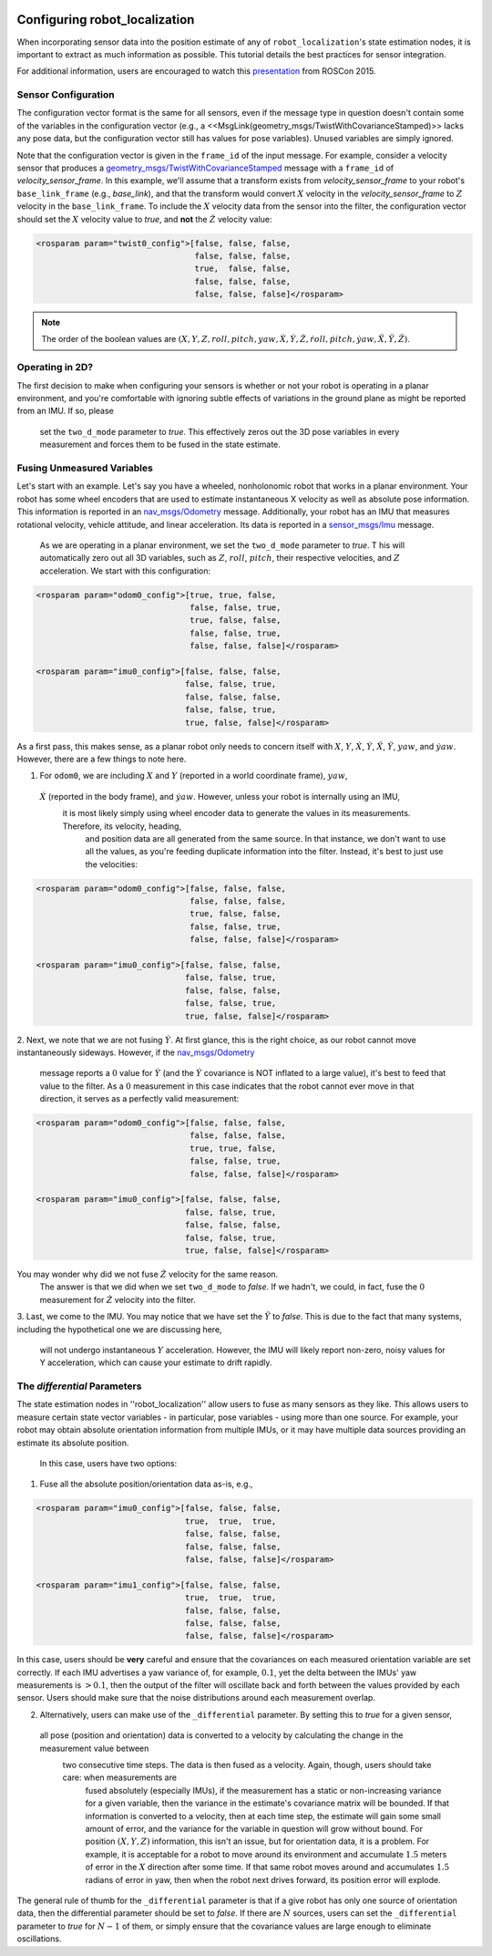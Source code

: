                                    .. _configuring_robot_localization:

Configuring robot_localization
##############################


When incorporating sensor data into the position estimate of any of ``robot_localization``'s state estimation nodes, it is important to extract as much information as possible. This tutorial details the best practices for sensor integration.

For additional information, users are encouraged to watch this `presentation <https://vimeo.com/142624091>`_ from ROSCon 2015.

Sensor Configuration
********************

The configuration vector format is the same for all sensors, even if the message type in question doesn't contain some of the variables in the configuration vector (e.g., a <<MsgLink(geometry_msgs/TwistWithCovarianceStamped)>> lacks any pose data, but the configuration vector still has values for pose variables). Unused variables are simply ignored.

Note that the configuration vector is given in the ``frame_id`` of the input message. For example, consider a velocity sensor that produces a `geometry_msgs/TwistWithCovarianceStamped <http://docs.ros.org/api/geometry_msgs/html/msg/TwistWithCovarianceStamped.html>`_ message with a ``frame_id`` of *velocity_sensor_frame*. In this example, we'll assume that a transform exists from *velocity_sensor_frame* to your robot's ``base_link_frame`` (e.g., *base_link*), and that the transform would convert :math:`X` velocity in the *velocity_sensor_frame* to :math:`Z` velocity in the ``base_link_frame``. To include the :math:`X` velocity data from the sensor into the filter, the configuration vector should set the :math:`X` velocity value to *true*, and **not** the :math:`\dot{Z}` velocity value:

.. code-block:: xml

 <rosparam param="twist0_config">[false, false, false,
                                  false, false, false,
                                  true,  false, false,
                                  false, false, false,
                                  false, false, false]</rosparam>

.. note:: The order of the boolean values are :math:`(X, Y, Z, roll, pitch, yaw, \dot{X}, \dot{Y}, \dot{Z}, \dot{roll}, \dot{pitch}, \dot{yaw}, \ddot{X}, \ddot{Y}, \ddot{Z})`.

Operating in 2D?
****************

The first decision to make when configuring your sensors is whether or not your robot is operating in a planar environment, and 
you're comfortable with ignoring subtle effects of variations in the ground plane as might be reported from an IMU. If so, please
 set the ``two_d_mode`` parameter to *true*. This effectively zeros out the 3D pose variables in every measurement and forces them to be fused in the state estimate.

Fusing Unmeasured Variables
***************************

Let's start with an example. Let's say you have a wheeled, nonholonomic robot that works in a planar environment. 
Your robot has some wheel encoders that are used to estimate instantaneous X velocity as well as absolute pose information. 
This information is reported in an `nav_msgs/Odometry <http://docs.ros.org/api/nav_msgs/html/msg/Odometry.html>`_ message. 
Additionally, your robot has an IMU that measures rotational velocity, vehicle attitude, and linear acceleration. 
Its data is reported in a `sensor_msgs/Imu <http://docs.ros.org/api/sensor_msgs/html/msg/Imu.html>`_ message.
 As we are operating in a planar environment, we set the ``two_d_mode`` parameter to *true*. T
 his will automatically zero out all 3D variables, such as :math:`Z`, :math:`roll`, :math:`pitch`, their respective velocities, and :math:`Z` acceleration. 
 We start with this configuration:

.. code-block:: xml

 <rosparam param="odom0_config">[true, true, false,
                                 false, false, true,
                                 true, false, false,
                                 false, false, true,
                                 false, false, false]</rosparam>

 <rosparam param="imu0_config">[false, false, false,
                                false, false, true,
                                false, false, false,
                                false, false, true,
                                true, false, false]</rosparam>

As a first pass, this makes sense, as a planar robot only needs to concern itself with :math:`X`, :math:`Y`, 
:math:`\dot{X}`, :math:`\dot{Y}`, :math:`\ddot{X}`, :math:`\ddot{Y}`, :math:`yaw`, and :math:`\dot{yaw}`. However, there are a few things to note here.

1. For ``odom0``, we are including :math:`X` and :math:`Y` (reported in a world coordinate frame), :math:`yaw`,
 :math:`\dot{X}` (reported in the body frame), and :math:`\dot{yaw}`. However, unless your robot is internally using an IMU,
  it is most likely simply using wheel encoder data to generate the values in its measurements. Therefore, its velocity, heading,
   and position data are all generated from the same source. In that instance, we don't want to use all the values, as you're feeding 
   duplicate information into the filter. Instead, it's best to just use the velocities:

.. code-block:: xml

 <rosparam param="odom0_config">[false, false, false,
                                 false, false, false,
                                 true, false, false,
                                 false, false, true,
                                 false, false, false]</rosparam>

 <rosparam param="imu0_config">[false, false, false,
                                false, false, true,
                                false, false, false,
                                false, false, true,
                                true, false, false]</rosparam>

2. Next, we note that we are not fusing :math:`\dot{Y}`. At first glance, this is the right choice, as our robot 
cannot move instantaneously sideways. However, if the `nav_msgs/Odometry <http://docs.ros.org/api/nav_msgs/html/msg/Odometry.html>`_
 message reports a :math:`0` value for :math:`\dot{Y}` (and the :math:`\dot{Y}` covariance is NOT inflated to a large value), it's best
 to feed that value to the filter. As a :math:`0` measurement in this case indicates that the robot cannot ever move in that direction, it serves as a perfectly valid measurement:

.. code-block:: xml

 <rosparam param="odom0_config">[false, false, false,
                                 false, false, false,
                                 true, true, false,
                                 false, false, true,
                                 false, false, false]</rosparam>

 <rosparam param="imu0_config">[false, false, false,
                                false, false, true,
                                false, false, false,
                                false, false, true,
                                true, false, false]</rosparam>

You may wonder why did we not fuse :math:`\dot{Z}` velocity for the same reason.
 The answer is that we did when we set ``two_d_mode`` to *false*. If we hadn't, we could, 
 in fact, fuse the :math:`0` measurement for :math:`\dot{Z}` velocity into the filter.

3. Last, we come to the IMU. You may notice that we have set the :math:`\ddot{Y}` to *false*. 
This is due to the fact that many systems, including the hypothetical one we are discussing here,
 will not undergo instantaneous :math:`Y` acceleration. However, the IMU will likely report non-zero, noisy values for Y acceleration, which can cause your estimate to drift rapidly.

The *differential* Parameters
*****************************

The state estimation nodes in ''robot_localization'' allow users to fuse as many sensors as they like. 
This allows users to measure certain state vector variables - in particular, pose variables - using more than one source. 
For example, your robot may obtain absolute orientation information from multiple IMUs, or it may have multiple data sources providing an estimate its absolute position.
 In this case, users have two options:

1. Fuse all the absolute position/orientation data as-is, e.g.,

.. code-block:: xml

 <rosparam param="imu0_config">[false, false, false,
                                true,  true,  true,
                                false, false, false,
                                false, false, false,
                                false, false, false]</rosparam>

 <rosparam param="imu1_config">[false, false, false,
                                true,  true,  true,
                                false, false, false,
                                false, false, false,
                                false, false, false]</rosparam>

In this case, users should be **very** careful and ensure that the covariances on each measured orientation variable are set correctly. 
If each IMU advertises a yaw variance of, for example, :math:`0.1`, yet the delta between the IMUs' yaw measurements is :math:`> 0.1`, 
then the output of the filter will oscillate back and forth between the values provided by each sensor. Users should make sure that 
the noise distributions around each measurement overlap.

2. Alternatively, users can make use of the ``_differential`` parameter. By setting this to *true* for a given sensor,
 all pose (position and orientation) data is converted to a velocity by calculating the change in the measurement value between
  two consecutive time steps. The data is then fused as a velocity. Again, though, users should take care: when measurements are
   fused absolutely (especially IMUs), if the measurement has a static or non-increasing variance for a given variable, then the 
   variance in the estimate's covariance matrix will be bounded. If that information is converted to a velocity, then at each time 
   step, the estimate will gain some small amount of error, and the variance for the variable in question will grow without bound. 
   For position :math:`(X, Y, Z)` information, this isn't an issue, but for orientation data, it is a problem. For example, it is 
   acceptable for a robot to move around its environment and accumulate :math:`1.5` meters of error in the :math:`X` direction after 
   some time. If that same robot moves around and accumulates :math:`1.5` radians of error in yaw, then when the robot next drives forward, its position error will explode.

The general rule of thumb for the ``_differential`` parameter is that if a give robot has only one source of orientation data, 
then the differential parameter should be set to *false*. If there are :math:`N` sources, users can set the ``_differential`` 
parameter to *true* for :math:`N-1` of them, or simply ensure that the covariance values are large enough to eliminate oscillations.


